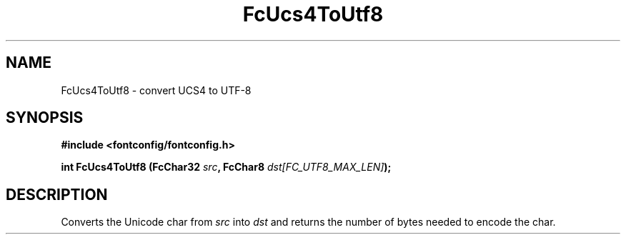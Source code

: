 .\" This manpage has been automatically generated by docbook2man 
.\" from a DocBook document.  This tool can be found at:
.\" <http://shell.ipoline.com/~elmert/comp/docbook2X/> 
.\" Please send any bug reports, improvements, comments, patches, 
.\" etc. to Steve Cheng <steve@ggi-project.org>.
.TH "FcUcs4ToUtf8" "3" "2022/03/31" "Fontconfig 2.14.0" ""

.SH NAME
FcUcs4ToUtf8 \- convert UCS4 to UTF-8
.SH SYNOPSIS
.sp
\fB#include <fontconfig/fontconfig.h>
.sp
int FcUcs4ToUtf8 (FcChar32 \fIsrc\fB, FcChar8 \fIdst[FC_UTF8_MAX_LEN]\fB);
\fR
.SH "DESCRIPTION"
.PP
Converts the Unicode char from \fIsrc\fR into
\fIdst\fR and returns the number of bytes needed to encode
the char.
